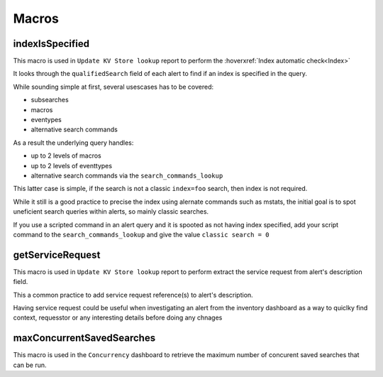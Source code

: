 Macros
======

indexIsSpecified
----------------

This macro is used in ``Update KV Store lookup`` report to perform the :hoverxref:`Index automatic check<Index>`

It looks through the ``qualifiedSearch`` field of each alert to find if an index is specified in the query.

While sounding simple at first, several usescases has to be covered:

+ subsearches
+ macros
+ eventypes
+ alternative search commands

As a result the underlying query handles:

+ up to 2 levels of macros
+ up to 2 levels of eventtypes
+ alternative search commands via the ``search_commands_lookup``

This latter case is simple, if the search is not a classic ``index=foo`` search, then index is not required.

While it still is a good practice to precise the index using alernate commands such as mstats, the initial goal is to spot uneficient search queries within alerts, so mainly classic searches.

If you use a scripted command in an alert query and it is spooted as not having index specified, add your script command to the ``search_commands_lookup`` and give the value ``classic search = 0``

getServiceRequest
-----------------

This macro is used in ``Update KV Store lookup`` report to perform extract the service request from alert's description field.

This a common practice to add service request reference(s) to alert's description.

Having service request could be useful when investigating an alert from the inventory dashboard as a way to quiclky find context, requesstor or any interesting details before doing any chnages


maxConcurrentSavedSearches
--------------------------

This macro is used in the ``Concurrency`` dashboard to retrieve the maximum number of concurent saved searches that can be run.
